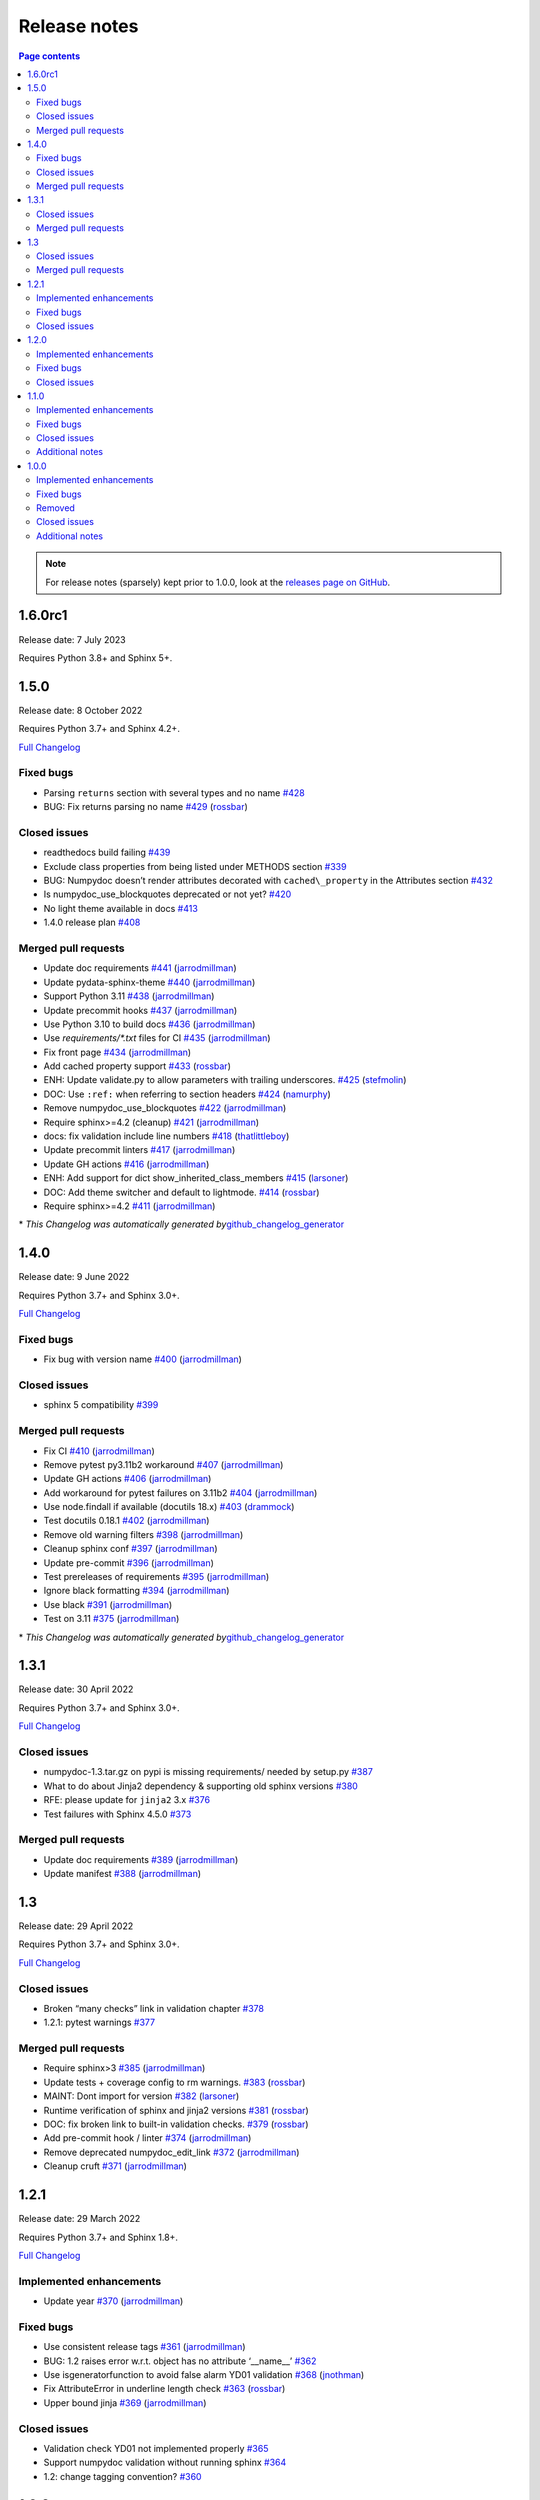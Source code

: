 Release notes
=============

.. roughly following https://sphinx-gallery.github.io/dev/maintainers.html,
.. 1.0.0 notes were generated by:
.. 1. tagging PRs as enhancement/bug/removed
.. 2. $ github_changelog_generator -u numpy -p numpydoc --since-tag=v0.9.2
.. 3. $ pandoc CHANGELOG.md --wrap=none -o release_notes.rst
.. 4. adding a manual addition (CSS note), tweaking heading levels, adding TOC

.. contents:: Page contents
   :local:
   :depth: 2

.. note::

   For release notes (sparsely) kept prior to 1.0.0, look at the `releases page
   on GitHub <https://github.com/numpy/numpydoc/releases>`__.

1.6.0rc1
--------

Release date: 7 July 2023

Requires Python 3.8+ and Sphinx 5+.

1.5.0
-----

Release date: 8 October 2022

Requires Python 3.7+ and Sphinx 4.2+.

`Full Changelog <https://github.com/numpy/numpydoc/compare/v1.4.0...v1.5.0>`__

Fixed bugs
~~~~~~~~~~

-  Parsing ``returns`` section with several types and no name `#428 <https://github.com/numpy/numpydoc/issues/428>`__
-  BUG: Fix returns parsing no name `#429 <https://github.com/numpy/numpydoc/pull/429>`__ (`rossbar <https://github.com/rossbar>`__)

Closed issues
~~~~~~~~~~~~~

-  readthedocs build failing `#439 <https://github.com/numpy/numpydoc/issues/439>`__
-  Exclude class properties from being listed under METHODS section `#339 <https://github.com/numpy/numpydoc/issues/339>`__
-  BUG: Numpydoc doesn’t render attributes decorated with ``cached\_property`` in the Attributes section `#432 <https://github.com/numpy/numpydoc/issues/432>`__
-  Is numpydoc_use_blockquotes deprecated or not yet? `#420 <https://github.com/numpy/numpydoc/issues/420>`__
-  No light theme available in docs `#413 <https://github.com/numpy/numpydoc/issues/413>`__
-  1.4.0 release plan `#408 <https://github.com/numpy/numpydoc/issues/408>`__

Merged pull requests
~~~~~~~~~~~~~~~~~~~~

-  Update doc requirements `#441 <https://github.com/numpy/numpydoc/pull/441>`__ (`jarrodmillman <https://github.com/jarrodmillman>`__)
-  Update pydata-sphinx-theme `#440 <https://github.com/numpy/numpydoc/pull/440>`__ (`jarrodmillman <https://github.com/jarrodmillman>`__)
-  Support Python 3.11 `#438 <https://github.com/numpy/numpydoc/pull/438>`__ (`jarrodmillman <https://github.com/jarrodmillman>`__)
-  Update precommit hooks `#437 <https://github.com/numpy/numpydoc/pull/437>`__ (`jarrodmillman <https://github.com/jarrodmillman>`__)
-  Use Python 3.10 to build docs `#436 <https://github.com/numpy/numpydoc/pull/436>`__ (`jarrodmillman <https://github.com/jarrodmillman>`__)
-  Use `requirements/*.txt` files for CI `#435 <https://github.com/numpy/numpydoc/pull/435>`__ (`jarrodmillman <https://github.com/jarrodmillman>`__)
-  Fix front page `#434 <https://github.com/numpy/numpydoc/pull/434>`__ (`jarrodmillman <https://github.com/jarrodmillman>`__)
-  Add cached property support `#433 <https://github.com/numpy/numpydoc/pull/433>`__ (`rossbar <https://github.com/rossbar>`__)
-  ENH: Update validate.py to allow parameters with trailing underscores. `#425 <https://github.com/numpy/numpydoc/pull/425>`__ (`stefmolin <https://github.com/stefmolin>`__)
-  DOC: Use ``:ref:`` when referring to section headers `#424 <https://github.com/numpy/numpydoc/pull/424>`__ (`namurphy <https://github.com/namurphy>`__)
-  Remove numpydoc_use_blockquotes `#422 <https://github.com/numpy/numpydoc/pull/422>`__ (`jarrodmillman <https://github.com/jarrodmillman>`__)
-  Require sphinx>=4.2 (cleanup) `#421 <https://github.com/numpy/numpydoc/pull/421>`__ (`jarrodmillman <https://github.com/jarrodmillman>`__)
-  docs: fix validation include line numbers `#418 <https://github.com/numpy/numpydoc/pull/418>`__ (`thatlittleboy <https://github.com/thatlittleboy>`__)
-  Update precommit linters `#417 <https://github.com/numpy/numpydoc/pull/417>`__ (`jarrodmillman <https://github.com/jarrodmillman>`__)
-  Update GH actions `#416 <https://github.com/numpy/numpydoc/pull/416>`__ (`jarrodmillman <https://github.com/jarrodmillman>`__)
-  ENH: Add support for dict show_inherited_class_members `#415 <https://github.com/numpy/numpydoc/pull/415>`__ (`larsoner <https://github.com/larsoner>`__)
-  DOC: Add theme switcher and default to lightmode. `#414 <https://github.com/numpy/numpydoc/pull/414>`__ (`rossbar <https://github.com/rossbar>`__)
-  Require sphinx>=4.2 `#411 <https://github.com/numpy/numpydoc/pull/411>`__ (`jarrodmillman <https://github.com/jarrodmillman>`__)

\* *This Changelog was automatically generated by*\ `github_changelog_generator <https://github.com/github-changelog-generator/github-changelog-generator>`__

1.4.0
-----

Release date: 9 June 2022

Requires Python 3.7+ and Sphinx 3.0+.

`Full Changelog <https://github.com/numpy/numpydoc/compare/v1.3.1...v1.4.0>`__

Fixed bugs
~~~~~~~~~~

-  Fix bug with version name `#400 <https://github.com/numpy/numpydoc/pull/400>`__ (`jarrodmillman <https://github.com/jarrodmillman>`__)

Closed issues
~~~~~~~~~~~~~

-  sphinx 5 compatibility `#399 <https://github.com/numpy/numpydoc/issues/399>`__

Merged pull requests
~~~~~~~~~~~~~~~~~~~~

-  Fix CI `#410 <https://github.com/numpy/numpydoc/pull/410>`__ (`jarrodmillman <https://github.com/jarrodmillman>`__)
-  Remove pytest py3.11b2 workaround `#407 <https://github.com/numpy/numpydoc/pull/407>`__ (`jarrodmillman <https://github.com/jarrodmillman>`__)
-  Update GH actions `#406 <https://github.com/numpy/numpydoc/pull/406>`__ (`jarrodmillman <https://github.com/jarrodmillman>`__)
-  Add workaround for pytest failures on 3.11b2 `#404 <https://github.com/numpy/numpydoc/pull/404>`__ (`jarrodmillman <https://github.com/jarrodmillman>`__)
-  Use node.findall if available (docutils 18.x) `#403 <https://github.com/numpy/numpydoc/pull/403>`__ (`drammock <https://github.com/drammock>`__)
-  Test docutils 0.18.1 `#402 <https://github.com/numpy/numpydoc/pull/402>`__ (`jarrodmillman <https://github.com/jarrodmillman>`__)
-  Remove old warning filters `#398 <https://github.com/numpy/numpydoc/pull/398>`__ (`jarrodmillman <https://github.com/jarrodmillman>`__)
-  Cleanup sphinx conf `#397 <https://github.com/numpy/numpydoc/pull/397>`__ (`jarrodmillman <https://github.com/jarrodmillman>`__)
-  Update pre-commit `#396 <https://github.com/numpy/numpydoc/pull/396>`__ (`jarrodmillman <https://github.com/jarrodmillman>`__)
-  Test prereleases of requirements `#395 <https://github.com/numpy/numpydoc/pull/395>`__ (`jarrodmillman <https://github.com/jarrodmillman>`__)
-  Ignore black formatting `#394 <https://github.com/numpy/numpydoc/pull/394>`__ (`jarrodmillman <https://github.com/jarrodmillman>`__)
-  Use black `#391 <https://github.com/numpy/numpydoc/pull/391>`__ (`jarrodmillman <https://github.com/jarrodmillman>`__)
-  Test on 3.11 `#375 <https://github.com/numpy/numpydoc/pull/375>`__ (`jarrodmillman <https://github.com/jarrodmillman>`__)

\* *This Changelog was automatically generated by*\ `github_changelog_generator <https://github.com/github-changelog-generator/github-changelog-generator>`__

1.3.1
-----

Release date: 30 April 2022

Requires Python 3.7+ and Sphinx 3.0+.

`Full Changelog <https://github.com/numpy/numpydoc/compare/v1.3.0...v1.3.1>`__

Closed issues
~~~~~~~~~~~~~

-  numpydoc-1.3.tar.gz on pypi is missing requirements/ needed by setup.py `#387 <https://github.com/numpy/numpydoc/issues/387>`__
-  What to do about Jinja2 dependency & supporting old sphinx versions `#380 <https://github.com/numpy/numpydoc/issues/380>`__
-  RFE: please update for ``jinja2`` 3.x `#376 <https://github.com/numpy/numpydoc/issues/376>`__
-  Test failures with Sphinx 4.5.0 `#373 <https://github.com/numpy/numpydoc/issues/373>`__

Merged pull requests
~~~~~~~~~~~~~~~~~~~~

-  Update doc requirements `#389 <https://github.com/numpy/numpydoc/pull/389>`__ (`jarrodmillman <https://github.com/jarrodmillman>`__)
-  Update manifest `#388 <https://github.com/numpy/numpydoc/pull/388>`__ (`jarrodmillman <https://github.com/jarrodmillman>`__)

1.3
---

Release date: 29 April 2022

Requires Python 3.7+ and Sphinx 3.0+.

`Full Changelog <https://github.com/numpy/numpydoc/compare/v1.2.1...v1.3.0>`__

Closed issues
~~~~~~~~~~~~~

-  Broken “many checks” link in validation chapter `#378 <https://github.com/numpy/numpydoc/issues/378>`__
-  1.2.1: pytest warnings `#377 <https://github.com/numpy/numpydoc/issues/377>`__

Merged pull requests
~~~~~~~~~~~~~~~~~~~~

-  Require sphinx>3 `#385 <https://github.com/numpy/numpydoc/pull/385>`__ (`jarrodmillman <https://github.com/jarrodmillman>`__)
-  Update tests + coverage config to rm warnings. `#383 <https://github.com/numpy/numpydoc/pull/383>`__ (`rossbar <https://github.com/rossbar>`__)
-  MAINT: Dont import for version `#382 <https://github.com/numpy/numpydoc/pull/382>`__ (`larsoner <https://github.com/larsoner>`__)
-  Runtime verification of sphinx and jinja2 versions `#381 <https://github.com/numpy/numpydoc/pull/381>`__ (`rossbar <https://github.com/rossbar>`__)
-  DOC: fix broken link to built-in validation checks. `#379 <https://github.com/numpy/numpydoc/pull/379>`__ (`rossbar <https://github.com/rossbar>`__)
-  Add pre-commit hook / linter `#374 <https://github.com/numpy/numpydoc/pull/374>`__ (`jarrodmillman <https://github.com/jarrodmillman>`__)
-  Remove deprecated numpydoc_edit_link `#372 <https://github.com/numpy/numpydoc/pull/372>`__ (`jarrodmillman <https://github.com/jarrodmillman>`__)
-  Cleanup cruft `#371 <https://github.com/numpy/numpydoc/pull/371>`__ (`jarrodmillman <https://github.com/jarrodmillman>`__)

1.2.1
-----

Release date: 29 March 2022

Requires Python 3.7+ and Sphinx 1.8+.

`Full Changelog <https://github.com/numpy/numpydoc/compare/numpydoc-1.2...v1.2.1>`__

Implemented enhancements
~~~~~~~~~~~~~~~~~~~~~~~~

-  Update year `#370 <https://github.com/numpy/numpydoc/pull/370>`__ (`jarrodmillman <https://github.com/jarrodmillman>`__)

Fixed bugs
~~~~~~~~~~

-  Use consistent release tags `#361 <https://github.com/numpy/numpydoc/pull/361>`__ (`jarrodmillman <https://github.com/jarrodmillman>`__)
-  BUG: 1.2 raises error w.r.t. object has no attribute ‘\__name_\_’ `#362 <https://github.com/numpy/numpydoc/issues/362>`__
-  Use isgeneratorfunction to avoid false alarm YD01 validation `#368 <https://github.com/numpy/numpydoc/pull/368>`__ (`jnothman <https://github.com/jnothman>`__)
-  Fix AttributeError in underline length check `#363 <https://github.com/numpy/numpydoc/pull/363>`__ (`rossbar <https://github.com/rossbar>`__)
-  Upper bound jinja `#369 <https://github.com/numpy/numpydoc/pull/369>`__ (`jarrodmillman <https://github.com/jarrodmillman>`__)

Closed issues
~~~~~~~~~~~~~

-  Validation check YD01 not implemented properly `#365 <https://github.com/numpy/numpydoc/issues/365>`__
-  Support numpydoc validation without running sphinx `#364 <https://github.com/numpy/numpydoc/issues/364>`__
-  1.2: change tagging convention? `#360 <https://github.com/numpy/numpydoc/issues/360>`__


1.2.0
-----

Release date: 24 January 2022

Requires Python 3.7+ and Sphinx 1.8+.

Implemented enhancements
~~~~~~~~~~~~~~~~~~~~~~~~

-  Document release process `#357 <https://github.com/numpy/numpydoc/pull/357>`__ (`jarrodmillman <https://github.com/jarrodmillman>`__)
-  Use setuptools `#349 <https://github.com/numpy/numpydoc/pull/349>`__ (`jarrodmillman <https://github.com/jarrodmillman>`__)
-  DOC: Switch docs to pydata-sphinx-theme `#313 <https://github.com/numpy/numpydoc/pull/313>`__ (`rossbar <https://github.com/rossbar>`__)
-  Improve error messages for see also parsing `#306 <https://github.com/numpy/numpydoc/pull/306>`__ (`rossbar <https://github.com/rossbar>`__)
-  ENH: Enable validation during sphinx-build process `#302 <https://github.com/numpy/numpydoc/pull/302>`__ (`rossbar <https://github.com/rossbar>`__)
-  Add a note to the docstring standard about long ‘See Also’ entries. `#300 <https://github.com/numpy/numpydoc/pull/300>`__ (`WarrenWeckesser <https://github.com/WarrenWeckesser>`__)
-  MAINT: minor refactoring in docscrape `#297 <https://github.com/numpy/numpydoc/pull/297>`__ (`rossbar <https://github.com/rossbar>`__)
-  ENH: Add configuration option for parameter cross-referencing `#295 <https://github.com/numpy/numpydoc/pull/295>`__ (`rossbar <https://github.com/rossbar>`__)
-  ENH: Better warning for sections. `#278 <https://github.com/numpy/numpydoc/pull/278>`__ (`Carreau <https://github.com/Carreau>`__)

Fixed bugs
~~~~~~~~~~

-  How to specify that parameter can equal the string ‘integer’? `#341 <https://github.com/numpy/numpydoc/issues/341>`__
-  Fix validation bug when parameter type is set of options. `#347 <https://github.com/numpy/numpydoc/pull/347>`__ (`rossbar <https://github.com/rossbar>`__)
-  Escape newline in docstring. `#345 <https://github.com/numpy/numpydoc/pull/345>`__ (`Carreau <https://github.com/Carreau>`__)
-  Correctly validate parameters under the “Other Parameters” section `#337 <https://github.com/numpy/numpydoc/pull/337>`__ (`dcbr <https://github.com/dcbr>`__)
-  BUG: fix an incomplete check in ``Reader.\_error\_location`` `#308 <https://github.com/numpy/numpydoc/pull/308>`__ (`rgommers <https://github.com/rgommers>`__)
-  MAINT: pytest ignore doc directory. `#296 <https://github.com/numpy/numpydoc/pull/296>`__ (`rossbar <https://github.com/rossbar>`__)
-  DOC: fix inaccuracy in validate docstring. `#294 <https://github.com/numpy/numpydoc/pull/294>`__ (`rossbar <https://github.com/rossbar>`__)
-  Fix param parsing. `#286 <https://github.com/numpy/numpydoc/pull/286>`__ (`Carreau <https://github.com/Carreau>`__)
-  BUG: Properly parse See Also when summary on first line. `#283 <https://github.com/numpy/numpydoc/pull/283>`__ (`Carreau <https://github.com/Carreau>`__)
-  BUG: fix role regex. `#280 <https://github.com/numpy/numpydoc/pull/280>`__ (`Carreau <https://github.com/Carreau>`__)
-  fix splitting of parameter lines. `#279 <https://github.com/numpy/numpydoc/pull/279>`__ (`Carreau <https://github.com/Carreau>`__)

Closed issues
~~~~~~~~~~~~~

-  Class methods (@classmethod) are not documented using ``numpydoc`` `#340 <https://github.com/numpy/numpydoc/issues/340>`__
-  Exclude certain methods from METHODS section `#338 <https://github.com/numpy/numpydoc/issues/338>`__
-  Warnings is not allowed in “GL06” check `#334 <https://github.com/numpy/numpydoc/issues/334>`__
-  Add version to style guide `#333 <https://github.com/numpy/numpydoc/issues/333>`__
-  numpydoc does not render parameters as expected `#329 <https://github.com/numpy/numpydoc/issues/329>`__
-  1.1.0: pytest warnings `#324 <https://github.com/numpy/numpydoc/issues/324>`__
-  RTD configuration - ``latest`` `#321 <https://github.com/numpy/numpydoc/issues/321>`__
-  Rendering of types in latest doc build `#318 <https://github.com/numpy/numpydoc/issues/318>`__
-  Anchors for individual sections in numpydoc doc? `#317 <https://github.com/numpy/numpydoc/issues/317>`__
-  Development documentation not up-to-date `#311 <https://github.com/numpy/numpydoc/issues/311>`__
-  Warning: autosummary: stub file not found `#290 <https://github.com/numpy/numpydoc/issues/290>`__
-  Wrong number of Parameter for numpy array. `#285 <https://github.com/numpy/numpydoc/issues/285>`__
-  syntax to document default values `#284 <https://github.com/numpy/numpydoc/issues/284>`__
-  Failed See Also Parsing. `#281 <https://github.com/numpy/numpydoc/issues/281>`__
-  Sphinx emits “WARNING: py:class reference target not found” with numpydoc 1.1.0 `#275 <https://github.com/numpy/numpydoc/issues/275>`__


1.1.0
-----

Implemented enhancements
~~~~~~~~~~~~~~~~~~~~~~~~

-  MAINT: Suggestions from reviewing test suite `#271 <https://github.com/numpy/numpydoc/pull/271>`__ (`rossbar <https://github.com/rossbar>`__)
-  DEV: Add testing requirements `#267 <https://github.com/numpy/numpydoc/pull/267>`__ (`rossbar <https://github.com/rossbar>`__)
-  BUG: Defer to autodoc for signatures `#221 <https://github.com/numpy/numpydoc/pull/221>`__ (`thequackdaddy <https://github.com/thequackdaddy>`__)

Fixed bugs
~~~~~~~~~~

-  function signatures for \*args, \**kwargs objects off `#218 <https://github.com/numpy/numpydoc/issues/218>`__
-  BUG: Connect to earlier event `#269 <https://github.com/numpy/numpydoc/pull/269>`__ (`larsoner <https://github.com/larsoner>`__)

Closed issues
~~~~~~~~~~~~~

-  “Handler <function mangle_docstrings at 0x7f64b5ba57b8> for event ‘autodoc-process-docstring’ threw an exception” `#268 <https://github.com/numpy/numpydoc/issues/268>`__
-  Timing of next release `#249 <https://github.com/numpy/numpydoc/issues/249>`__
-  self included in list of params for method `#220 <https://github.com/numpy/numpydoc/issues/220>`__

Additional notes
~~~~~~~~~~~~~~~~

-  Due to merging of `#221 <https://github.com/numpy/numpydoc/pull/221>`__, self and cls no longer will appear in method signatures.


1.0.0
-----

Implemented enhancements
~~~~~~~~~~~~~~~~~~~~~~~~

-  ENH: Add args and kwargs to example `#258 <https://github.com/numpy/numpydoc/pull/258>`__ (`larsoner <https://github.com/larsoner>`__)
-  MAINT,STY: Upgrade to bionic, and change style similar to NumPy `#253 <https://github.com/numpy/numpydoc/pull/253>`__ (`mwtoews <https://github.com/mwtoews>`__)
-  Delay import of Sphinx `#248 <https://github.com/numpy/numpydoc/pull/248>`__ (`cgohlke <https://github.com/cgohlke>`__)
-  Adding –validate option \__main_\_ and run new validation `#240 <https://github.com/numpy/numpydoc/pull/240>`__ (`datapythonista <https://github.com/datapythonista>`__)
-  Add docstring validation script (from pandas) `#238 <https://github.com/numpy/numpydoc/pull/238>`__ (`datapythonista <https://github.com/datapythonista>`__)
-  ENH: Test full output and coverage `#230 <https://github.com/numpy/numpydoc/pull/230>`__ (`larsoner <https://github.com/larsoner>`__)
-  DOC: Add description for blank lines after the docstring. `#229 <https://github.com/numpy/numpydoc/pull/229>`__ (`bingyao <https://github.com/bingyao>`__)

Fixed bugs
~~~~~~~~~~

-  References outside function `#214 <https://github.com/numpy/numpydoc/issues/214>`__
-  FIX: Get doc of actual class in test `#262 <https://github.com/numpy/numpydoc/pull/262>`__ (`larsoner <https://github.com/larsoner>`__)
-  TST: Add inherited method `#260 <https://github.com/numpy/numpydoc/pull/260>`__ (`larsoner <https://github.com/larsoner>`__)
-  Fixes references outside function (#214) `#259 <https://github.com/numpy/numpydoc/pull/259>`__ (`Hoxbro <https://github.com/Hoxbro>`__)
-  Disable escaping “\*” on signature `#256 <https://github.com/numpy/numpydoc/pull/256>`__ (`tk0miya <https://github.com/tk0miya>`__)
-  MAINT: clean-up unused objects `#254 <https://github.com/numpy/numpydoc/pull/254>`__ (`mwtoews <https://github.com/mwtoews>`__)
-  STY: Reword first lines of example.py docstrings `#246 <https://github.com/numpy/numpydoc/pull/246>`__ (`justinludwig <https://github.com/justinludwig>`__)
-  DOC: Fixed three formatting issues in docs `#245 <https://github.com/numpy/numpydoc/pull/245>`__ (`rossbar <https://github.com/rossbar>`__)
-  STY Minor style improvements to doc/example.py to pass validation `#243 <https://github.com/numpy/numpydoc/pull/243>`__ (`rth <https://github.com/rth>`__)
-  BUG: Allow no . at end if indented `#239 <https://github.com/numpy/numpydoc/pull/239>`__ (`larsoner <https://github.com/larsoner>`__)
-  DOC: Update links and code checkers info in format.rst `#228 <https://github.com/numpy/numpydoc/pull/228>`__ (`bingyao <https://github.com/bingyao>`__)
-  DOC: Update links and info in conf.py. `#227 <https://github.com/numpy/numpydoc/pull/227>`__ (`bingyao <https://github.com/bingyao>`__)
-  BUG: Fix full rebuilds `#226 <https://github.com/numpy/numpydoc/pull/226>`__ (`larsoner <https://github.com/larsoner>`__)
-  MAINT: doctest and pytest `#225 <https://github.com/numpy/numpydoc/pull/225>`__ (`larsoner <https://github.com/larsoner>`__)
-  Py3fy some doctests. `#224 <https://github.com/numpy/numpydoc/pull/224>`__ (`anntzer <https://github.com/anntzer>`__)
-  MAINT: fix trivial source comment typos `#222 <https://github.com/numpy/numpydoc/pull/222>`__ (`luzpaz <https://github.com/luzpaz>`__)
-  Add missing headings to code examples `#252 <https://github.com/numpy/numpydoc/pull/252>`__ (`Cadair <https://github.com/Cadair>`__)

Removed
~~~~~~~

-  MNT Drop Python 2.7 and 3.4 support `#236 <https://github.com/numpy/numpydoc/pull/236>`__ (`rth <https://github.com/rth>`__)

Closed issues
~~~~~~~~~~~~~

-  Prefix added to reference keys in class docstrings `#263 <https://github.com/numpy/numpydoc/issues/263>`__
-  Test failure with python 3.9 `#261 <https://github.com/numpy/numpydoc/issues/261>`__
-  sphinx doc napoleon extension maintainer interest request `#251 <https://github.com/numpy/numpydoc/issues/251>`__
-  Missing reference to float_power function in the ufunc list `#250 <https://github.com/numpy/numpydoc/issues/250>`__

Additional notes
~~~~~~~~~~~~~~~~

-  CSS styling changed from NumpyDoc < 0.8 and Sphinx < 2.0 to more properly make use of definition lists. This can cause issues with rendering that can be fixed via CSS, especially when using ``sphinx-rtd-theme``. For more information, see:

   -  https://github.com/numpy/numpydoc/issues/215#issuecomment-568261611
   -  https://github.com/readthedocs/sphinx_rtd_theme/pull/838
